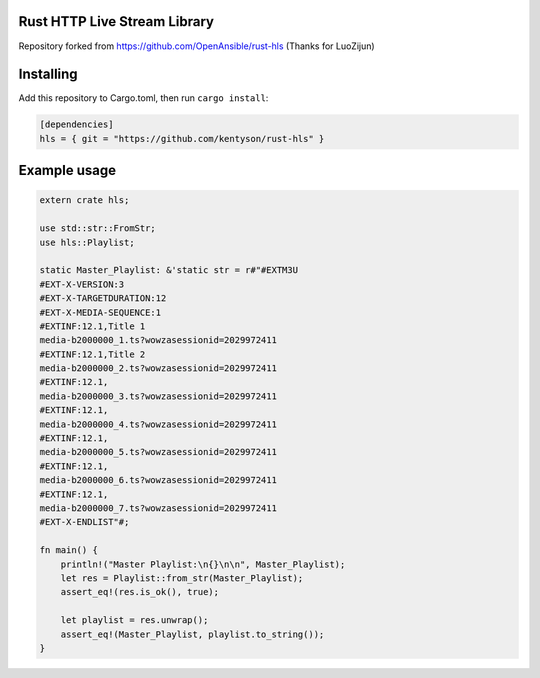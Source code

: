 Rust HTTP Live Stream Library
------------------------------------

Repository forked from https://github.com/OpenAnsible/rust-hls (Thanks for LuoZijun)

Installing
----------

Add this repository to Cargo.toml, then run ``cargo install``:

.. code:: toml
  
  [dependencies]
  hls = { git = "https://github.com/kentyson/rust-hls" }


Example usage
-------------

.. code:: rust

    extern crate hls;

    use std::str::FromStr;
    use hls::Playlist;

    static Master_Playlist: &'static str = r#"#EXTM3U
    #EXT-X-VERSION:3
    #EXT-X-TARGETDURATION:12
    #EXT-X-MEDIA-SEQUENCE:1
    #EXTINF:12.1,Title 1
    media-b2000000_1.ts?wowzasessionid=2029972411
    #EXTINF:12.1,Title 2
    media-b2000000_2.ts?wowzasessionid=2029972411
    #EXTINF:12.1,
    media-b2000000_3.ts?wowzasessionid=2029972411
    #EXTINF:12.1,
    media-b2000000_4.ts?wowzasessionid=2029972411
    #EXTINF:12.1,
    media-b2000000_5.ts?wowzasessionid=2029972411
    #EXTINF:12.1,
    media-b2000000_6.ts?wowzasessionid=2029972411
    #EXTINF:12.1,
    media-b2000000_7.ts?wowzasessionid=2029972411
    #EXT-X-ENDLIST"#;

    fn main() {
        println!("Master Playlist:\n{}\n\n", Master_Playlist);
        let res = Playlist::from_str(Master_Playlist);
        assert_eq!(res.is_ok(), true);
    
        let playlist = res.unwrap();
        assert_eq!(Master_Playlist, playlist.to_string());
    }

